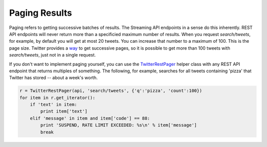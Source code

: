 Paging Results
==============

Paging refers to getting successive batches of results. The Streaming API endpoints in a sense do this inherently. REST API endpoints will never return more than a specificied maximum number of results. When you request `search/tweets`, for example, by default you will get at most 20 tweets. You can increase that number to a maximum of 100. This is the page size. Twitter provides a `way <http://dev.twitter.com/rest/public/timelines>`_ to get successive pages, so it is possible to get more than 100 tweets with `search/tweets`, just not in a single request.

If you don't want to implement paging yourself, you can use the `TwitterRestPager <./twitterrestpager.html>`_ helper class with any REST API endpoint that returns multiples of something. The following, for example, searches for all tweets containing 'pizza' that Twitter has stored -- about a week's worth.

.. code-block:: python 

    r = TwitterRestPager(api, 'search/tweets', {'q':'pizza', 'count':100})
    for item in r.get_iterator():
        if 'text' in item:
            print item['text']
        elif 'message' in item and item['code'] == 88:
            print 'SUSPEND, RATE LIMIT EXCEEDED: %s\n' % item['message']
            break
